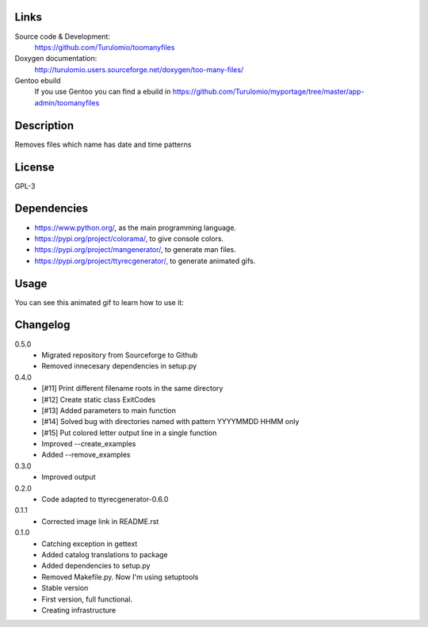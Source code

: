 Links
=====

Source code & Development:
    https://github.com/Turulomio/toomanyfiles
Doxygen documentation:
    http://turulomio.users.sourceforge.net/doxygen/too-many-files/
Gentoo ebuild
    If you use Gentoo you can find a ebuild in https://github.com/Turulomio/myportage/tree/master/app-admin/toomanyfiles

Description
===========
Removes files which name has date and time patterns

License
=======
GPL-3

Dependencies
============
* https://www.python.org/, as the main programming language.
* https://pypi.org/project/colorama/, to give console colors.
* https://pypi.org/project/mangenerator/, to generate man files.
* https://pypi.org/project/ttyrecgenerator/, to generate animated gifs.

Usage
=====
You can see this animated gif to learn how to use it:

.. image:: https://raw.githubusercontent.com/Turulomio/toomanyfiles/master/doc/ttyrec/toomanyfiles_howto_en.gif
   :height: 800px
   :width: 600px
   :scale: 100 %
   :align: center


Changelog
=========
0.5.0
  * Migrated repository from Sourceforge to Github
  * Removed innecesary dependencies in setup.py

0.4.0
  * [#11] Print different filename roots in the same directory 
  * [#12] Create static class ExitCodes
  * [#13] Added parameters to main function
  * [#14] Solved bug with directories named with pattern YYYYMMDD HHMM only
  * [#15] Put colored letter output line in a single function
  * Improved --create_examples
  * Added --remove_examples

0.3.0
  * Improved output

0.2.0
  * Code adapted to ttyrecgenerator-0.6.0

0.1.1
  * Corrected image link in README.rst

0.1.0
  * Catching exception in gettext
  * Added catalog translations to package
  * Added dependencies to setup.py
  * Removed Makefile.py. Now I'm using setuptools
  * Stable version
  * First version, full functional.
  * Creating infrastructure
